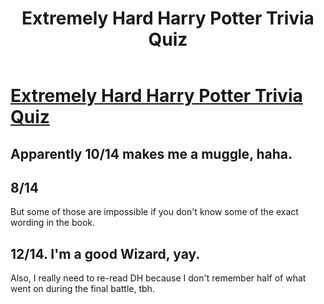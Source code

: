 #+TITLE: Extremely Hard Harry Potter Trivia Quiz

* [[https://www.howtomash.com/extremely-hard-harry-potter-trivia-quiz/][Extremely Hard Harry Potter Trivia Quiz]]
:PROPERTIES:
:Author: sarthakgoel91
:Score: 0
:DateUnix: 1466750221.0
:DateShort: 2016-Jun-24
:END:

** Apparently 10/14 makes me a muggle, haha.
:PROPERTIES:
:Author: serenehime
:Score: 2
:DateUnix: 1466761386.0
:DateShort: 2016-Jun-24
:END:


** 8/14

But some of those are impossible if you don't know some of the exact wording in the book.
:PROPERTIES:
:Author: UndeadBBQ
:Score: 1
:DateUnix: 1466770555.0
:DateShort: 2016-Jun-24
:END:


** 12/14. I'm a good Wizard, yay.

Also, I really need to re-read DH because I don't remember half of what went on during the final battle, tbh.
:PROPERTIES:
:Author: reinakun
:Score: 1
:DateUnix: 1466777732.0
:DateShort: 2016-Jun-24
:END:
